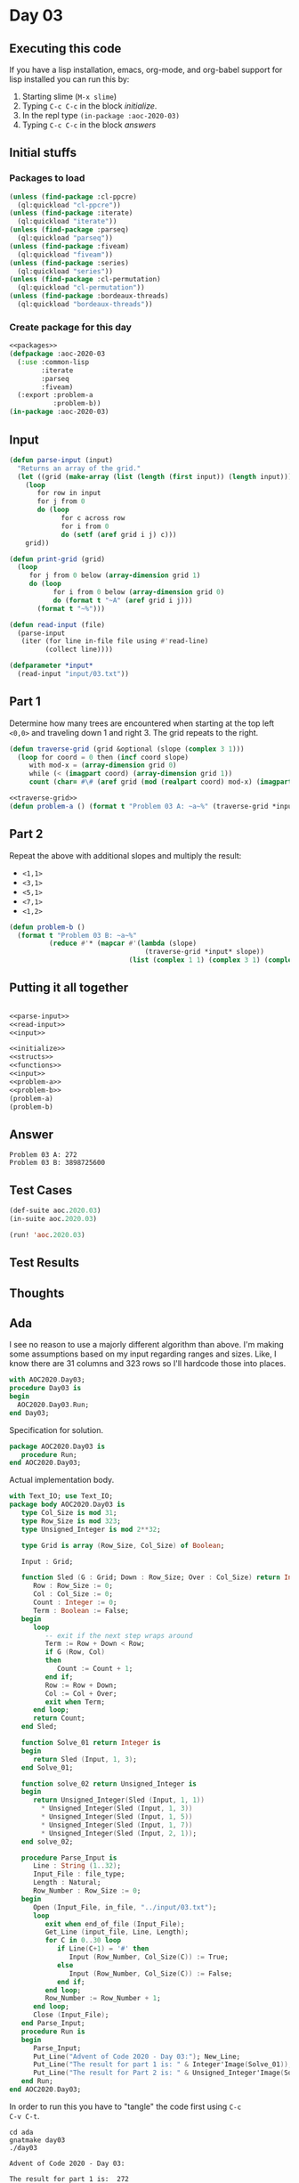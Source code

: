 #+STARTUP: indent contents
#+OPTIONS: num:nil toc:nil
* Day 03
** Executing this code
If you have a lisp installation, emacs, org-mode, and org-babel
support for lisp installed you can run this by:
1. Starting slime (=M-x slime=)
2. Typing =C-c C-c= in the block [[initialize][initialize]].
3. In the repl type =(in-package :aoc-2020-03)=
4. Typing =C-c C-c= in the block [[answers][answers]]
** Initial stuffs
*** Packages to load
#+NAME: packages
#+BEGIN_SRC lisp :results silent
  (unless (find-package :cl-ppcre)
    (ql:quickload "cl-ppcre"))
  (unless (find-package :iterate)
    (ql:quickload "iterate"))
  (unless (find-package :parseq)
    (ql:quickload "parseq"))
  (unless (find-package :fiveam)
    (ql:quickload "fiveam"))
  (unless (find-package :series)
    (ql:quickload "series"))
  (unless (find-package :cl-permutation)
    (ql:quickload "cl-permutation"))
  (unless (find-package :bordeaux-threads)
    (ql:quickload "bordeaux-threads"))
#+END_SRC
*** Create package for this day
#+NAME: initialize
#+BEGIN_SRC lisp :noweb yes :results silent
  <<packages>>
  (defpackage :aoc-2020-03
    (:use :common-lisp
          :iterate
          :parseq
          :fiveam)
    (:export :problem-a
             :problem-b))
  (in-package :aoc-2020-03)
#+END_SRC
** Input
#+NAME: parse-input
#+BEGIN_SRC lisp :results silent
  (defun parse-input (input)
    "Returns an array of the grid."
    (let ((grid (make-array (list (length (first input)) (length input)))))
      (loop
         for row in input
         for j from 0
         do (loop
               for c across row
               for i from 0
               do (setf (aref grid i j) c)))
      grid))

  (defun print-grid (grid)
    (loop
       for j from 0 below (array-dimension grid 1)
       do (loop
             for i from 0 below (array-dimension grid 0)
             do (format t "~A" (aref grid i j)))
         (format t "~%")))
#+END_SRC
#+NAME: read-input
#+BEGIN_SRC lisp :results silent
  (defun read-input (file)
    (parse-input
     (iter (for line in-file file using #'read-line)
           (collect line))))
#+END_SRC
#+NAME: input
#+BEGIN_SRC lisp :noweb yes :results silent
  (defparameter *input*
    (read-input "input/03.txt"))
#+END_SRC
** Part 1
Determine how many trees are encountered when starting at the top left
=<0,0>= and traveling down 1 and right 3. The grid repeats to the
right.
#+NAME: traverse-grid
#+BEGIN_SRC lisp :results silent
  (defun traverse-grid (grid &optional (slope (complex 3 1)))
    (loop for coord = 0 then (incf coord slope)
       with mod-x = (array-dimension grid 0)
       while (< (imagpart coord) (array-dimension grid 1))
       count (char= #\# (aref grid (mod (realpart coord) mod-x) (imagpart coord)))))
#+END_SRC

#+NAME: problem-a
#+BEGIN_SRC lisp :noweb yes :results silent
  <<traverse-grid>>
  (defun problem-a () (format t "Problem 03 A: ~a~%" (traverse-grid *input*)))
#+END_SRC
** Part 2
Repeat the above with additional slopes and multiply the result:
- =<1,1>=
- =<3,1>=
- =<5,1>=
- =<7,1>=
- =<1,2>=
#+NAME: problem-b
#+BEGIN_SRC lisp :noweb yes :results silent
  (defun problem-b ()
    (format t "Problem 03 B: ~a~%"
            (reduce #'* (mapcar #'(lambda (slope)
                                    (traverse-grid *input* slope))
                                (list (complex 1 1) (complex 3 1) (complex 5 1) (complex 7 1) (complex 1 2))))))
#+END_SRC
** Putting it all together
#+NAME: structs
#+BEGIN_SRC lisp :noweb yes :results silent

#+END_SRC
#+NAME: functions
#+BEGIN_SRC lisp :noweb yes :results silent
  <<parse-input>>
  <<read-input>>
  <<input>>
#+END_SRC
#+NAME: answers
#+BEGIN_SRC lisp :results output :exports both :noweb yes :tangle no
  <<initialize>>
  <<structs>>
  <<functions>>
  <<input>>
  <<problem-a>>
  <<problem-b>>
  (problem-a)
  (problem-b)
#+END_SRC
** Answer
#+RESULTS: answers
: Problem 03 A: 272
: Problem 03 B: 3898725600
** Test Cases
#+NAME: test-cases
#+BEGIN_SRC lisp :results output :exports both
  (def-suite aoc.2020.03)
  (in-suite aoc.2020.03)

  (run! 'aoc.2020.03)
#+END_SRC
** Test Results
#+RESULTS: test-cases
** Thoughts
** Ada
I see no reason to use a majorly different algorithm than above. I'm
making some assumptions based on my input regarding ranges and
sizes. Like, I know there are 31 columns and 323 rows so I'll hardcode
those into places.
#+BEGIN_SRC ada :tangle ada/day03.adb
  with AOC2020.Day03;
  procedure Day03 is
  begin
    AOC2020.Day03.Run;
  end Day03;
#+END_SRC
Specification for solution.
#+BEGIN_SRC ada :tangle ada/aoc2020-day03.ads
  package AOC2020.Day03 is
     procedure Run;
  end AOC2020.Day03;
#+END_SRC
Actual implementation body.
#+BEGIN_SRC ada :tangle ada/aoc2020-day03.adb
  with Text_IO; use Text_IO;
  package body AOC2020.Day03 is
     type Col_Size is mod 31;
     type Row_Size is mod 323;
     type Unsigned_Integer is mod 2**32;

     type Grid is array (Row_Size, Col_Size) of Boolean;

     Input : Grid;

     function Sled (G : Grid; Down : Row_Size; Over : Col_Size) return Integer is
        Row : Row_Size := 0;
        Col : Col_Size := 0;
        Count : Integer := 0;
        Term : Boolean := False;
     begin
        loop
           -- exit if the next step wraps around
           Term := Row + Down < Row;
           if G (Row, Col)
           then
              Count := Count + 1;
           end if;
           Row := Row + Down;
           Col := Col + Over;
           exit when Term;
        end loop;
        return Count;
     end Sled;

     function Solve_01 return Integer is
     begin
        return Sled (Input, 1, 3);
     end Solve_01;

     function solve_02 return Unsigned_Integer is
     begin
        return Unsigned_Integer(Sled (Input, 1, 1))
          ,* Unsigned_Integer(Sled (Input, 1, 3))
          ,* Unsigned_Integer(Sled (Input, 1, 5))
          ,* Unsigned_Integer(Sled (Input, 1, 7))
          ,* Unsigned_Integer(Sled (Input, 2, 1));
     end solve_02;

     procedure Parse_Input is
        Line : String (1..32);
        Input_File : file_type;
        Length : Natural;
        Row_Number : Row_Size := 0;
     begin
        Open (Input_File, in_file, "../input/03.txt");
        loop
           exit when end_of_file (Input_File);
           Get_Line (input_file, Line, Length);
           for C in 0..30 loop
              if Line(C+1) = '#' then
                 Input (Row_Number, Col_Size(C)) := True;
              else
                 Input (Row_Number, Col_Size(C)) := False;
              end if;
           end loop;
           Row_Number := Row_Number + 1;
        end loop;
        Close (Input_File);
     end Parse_Input;
     procedure Run is
     begin
        Parse_Input;
        Put_Line("Advent of Code 2020 - Day 03:"); New_Line;
        Put_Line("The result for part 1 is: " & Integer'Image(Solve_01));
        Put_Line("The result for Part 2 is: " & Unsigned_Integer'Image(Solve_02));
     end Run;
  end AOC2020.Day03;
#+END_SRC

In order to run this you have to "tangle" the code first using =C-c
C-v C-t=.

#+BEGIN_SRC shell :tangle no :results output :exports both
  cd ada
  gnatmake day03
  ./day03
#+END_SRC

#+RESULTS:
: Advent of Code 2020 - Day 03:
: 
: The result for part 1 is:  272
: The result for Part 2 is:  3898725600
